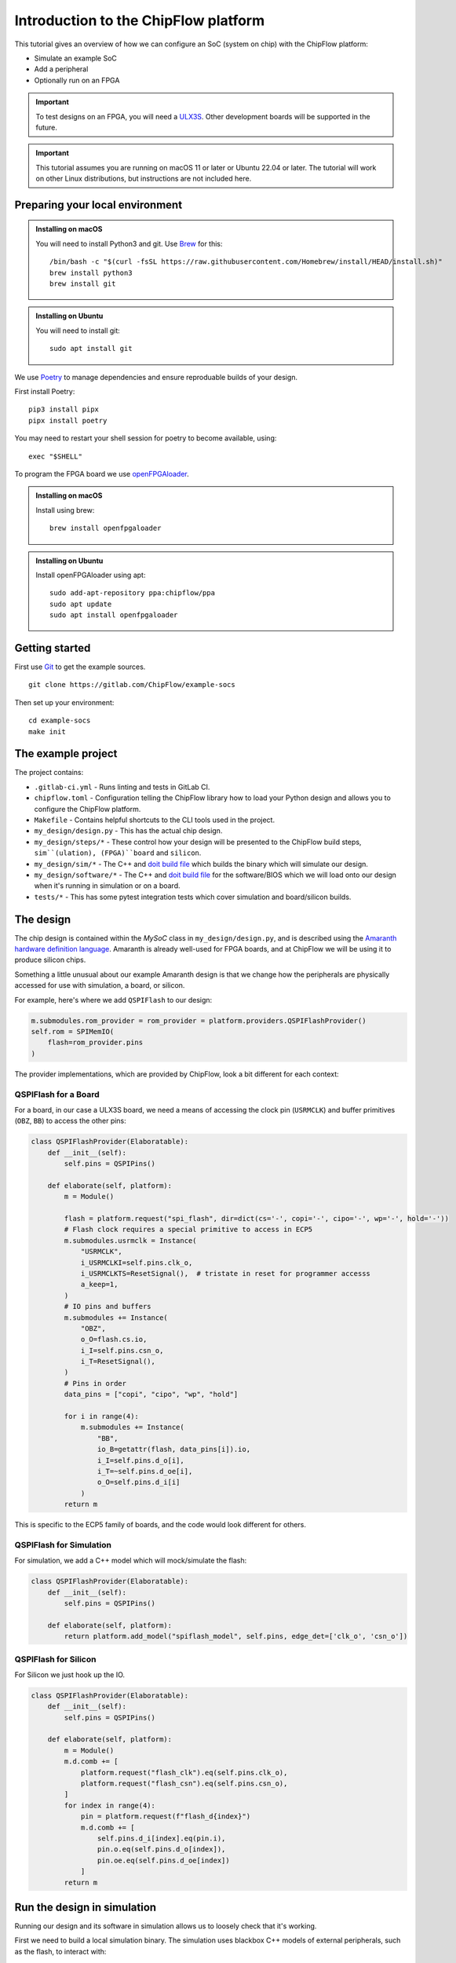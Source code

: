 .. role:: bash(code)
   :language: bash

Introduction to the ChipFlow platform
=====================================

This tutorial gives an overview of how we can configure an SoC (system on chip) with the ChipFlow platform:

* Simulate an example SoC
* Add a peripheral
* Optionally run on an FPGA

.. important:: 

    To test designs on an FPGA, you will need a `ULX3S <https://www.crowdsupply.com/radiona/ulx3s>`_.
    Other development boards will be supported in the future.

.. important::

    This tutorial assumes you are running on macOS 11 or later or Ubuntu 22.04 or later.
    The tutorial will work on other Linux distributions, but instructions are not included here.


Preparing your local environment
--------------------------------

.. admonition:: Installing on macOS

    You will need to install Python3 and git. Use `Brew <https://brew.sh/>`_ for this: ::

        /bin/bash -c "$(curl -fsSL https://raw.githubusercontent.com/Homebrew/install/HEAD/install.sh)"
        brew install python3
        brew install git

.. admonition:: Installing on Ubuntu

    You will need to install git: ::

	sudo apt install git

We use `Poetry <https://python-poetry.org/docs/#installation>`_ to manage dependencies and ensure reproduable builds of your design.

First install Poetry: ::

	pip3 install pipx 
	pipx install poetry

You may need to restart your shell session for poetry to become available, using: ::
    
    exec "$SHELL"
   
To program the FPGA board we use `openFPGAloader <https://trabucayre.github.io/openFPGALoader/guide/install.html>`_.

.. admonition:: Installing on macOS

    Install using brew: ::

        brew install openfpgaloader

.. admonition:: Installing on Ubuntu

    Install openFPGAloader using apt: ::

        sudo add-apt-repository ppa:chipflow/ppa
        sudo apt update
        sudo apt install openfpgaloader

Getting started
---------------

First use `Git <https://git-scm.com/>`_ to get the example sources.  ::

	git clone https://gitlab.com/ChipFlow/example-socs

Then set up your environment: ::

    cd example-socs
    make init


The example project
-------------------

The project contains:

* ``.gitlab-ci.yml`` - Runs linting and tests in GitLab CI.
* ``chipflow.toml`` - Configuration telling the ChipFlow library how to load your Python design and allows you to configure the ChipFlow platform.
* ``Makefile`` - Contains helpful shortcuts to the CLI tools used in the project.
* ``my_design/design.py`` - This has the actual chip design.
* ``my_design/steps/*`` - These control how your design will be presented to the ChipFlow build steps, ``sim``(ulation), (FPGA)``board`` and ``silicon``.
* ``my_design/sim/*`` - The C++ and `doit build file <https://pydoit.org/>`_ which builds the binary which will simulate our design.
* ``my_design/software/*`` - The C++ and `doit build file <https://pydoit.org/>`_ for the software/BIOS which we will load onto our design when it's running in simulation or on a board.
* ``tests/*`` - This has some pytest integration tests which cover simulation and board/silicon builds.

The design
----------

The chip design is contained within the `MySoC` class in ``my_design/design.py``, and is described 
using the `Amaranth hardware definition language <https://github.com/amaranth-lang/amaranth>`_.
Amaranth is already well-used for FPGA boards, and at ChipFlow we will be using it 
to produce silicon chips.

Something a little unusual about our example Amaranth design is that we change 
how the peripherals are physically accessed for use with simulation, a board, or 
silicon.

For example, here's where we add ``QSPIFlash`` to our design:

.. code-block:: python

    m.submodules.rom_provider = rom_provider = platform.providers.QSPIFlashProvider()
    self.rom = SPIMemIO(
        flash=rom_provider.pins
    )

The provider implementations, which are provided by ChipFlow, look a bit different for each context:

QSPIFlash for a Board
~~~~~~~~~~~~~~~~~~~~~

For a board, in our case a ULX3S board, we need a means of accessing the clock pin (``USRMCLK``) and buffer primitives (``OBZ``, ``BB``) to access the other pins:

.. code-block:: python

    class QSPIFlashProvider(Elaboratable):
        def __init__(self):
            self.pins = QSPIPins()

        def elaborate(self, platform):
            m = Module()

            flash = platform.request("spi_flash", dir=dict(cs='-', copi='-', cipo='-', wp='-', hold='-'))
            # Flash clock requires a special primitive to access in ECP5
            m.submodules.usrmclk = Instance(
                "USRMCLK",
                i_USRMCLKI=self.pins.clk_o,
                i_USRMCLKTS=ResetSignal(),  # tristate in reset for programmer accesss
                a_keep=1,
            )
            # IO pins and buffers
            m.submodules += Instance(
                "OBZ",
                o_O=flash.cs.io,
                i_I=self.pins.csn_o,
                i_T=ResetSignal(),
            )
            # Pins in order
            data_pins = ["copi", "cipo", "wp", "hold"]

            for i in range(4):
                m.submodules += Instance(
                    "BB",
                    io_B=getattr(flash, data_pins[i]).io,
                    i_I=self.pins.d_o[i],
                    i_T=~self.pins.d_oe[i],
                    o_O=self.pins.d_i[i]
                )
            return m

This is specific to the ECP5 family of boards, and the code would look different for others.

QSPIFlash for Simulation
~~~~~~~~~~~~~~~~~~~~~~~~

For simulation, we add a C++ model which will mock/simulate the flash:

.. code-block:: python

    class QSPIFlashProvider(Elaboratable):
        def __init__(self):
            self.pins = QSPIPins()

        def elaborate(self, platform):
            return platform.add_model("spiflash_model", self.pins, edge_det=['clk_o', 'csn_o'])

QSPIFlash for Silicon
~~~~~~~~~~~~~~~~~~~~~

For Silicon we just hook up the IO.

.. code-block:: python

    class QSPIFlashProvider(Elaboratable):
        def __init__(self):
            self.pins = QSPIPins()

        def elaborate(self, platform):
            m = Module()
            m.d.comb += [
                platform.request("flash_clk").eq(self.pins.clk_o),
                platform.request("flash_csn").eq(self.pins.csn_o),
            ]
            for index in range(4):
                pin = platform.request(f"flash_d{index}")
                m.d.comb += [
                    self.pins.d_i[index].eq(pin.i),
                    pin.o.eq(self.pins.d_o[index]),
                    pin.oe.eq(self.pins.d_oe[index])
                ]
            return m

Run the design in simulation
----------------------------

Running our design and its software in simulation allows us to loosely check 
that it's working. 

First we need to build a local simulation binary. The simulation uses 
blackbox C++ models of external peripherals, such as the flash, to interact 
with:

.. code-block:: bash

    make sim-build

After running this, we will have a simulation binary at ``build/sim/sim_soc``. 

We can't run it just yet, as it needs the software/BIOS too. To build the 
software we run:

.. code-block:: bash

    make software-build

Now that we have our simulation binary, and a BIOS, we can run it:

.. code-block:: bash

    make sim-run

You should see console output like this:

.. code-block:: bash

    🐱: nyaa~!
    SoC type: CA7F100F
    SoC version: 2024D6E6
    Flash ID: CA7CA7FF
    Entering QSPI mode
    Initialised!

Which means the processor is up and running. You can use Ctrl+C to interrupt it.

Run the design on a ULX3S board (optional)
------------------------------------------

We can also run our design on an FPGA board, although currently only the ULX3S 
is supported. If you don't have one, you can 
:ref:`skip to the next section <add-peripheral>`.

First we need to build the design into a bitstream for the board:

.. code-block:: bash

    make board-build

This will write a file ``build/top.bit``. As for the simulation, we need the 
software/BIOS too. 

If we haven't already, build the bios:

.. code-block:: bash

    make software-build

Now, we load the software/BIOS and design onto board (program its bitstream):

.. code-block:: bash

    make board-load-software-ulx3s
    make board-load-ulx3s

Your board should now be running. For us to check that it's working, we can 
connect to it via its serial port:

Connecting to your board
~~~~~~~~~~~~~~~~~~~~~~~~

Find the serial port for your board, using or :bash:`ls /dev/tty.*` or 
:bash:`ls /dev/cu.*`:

.. code-block:: bash

  % ls /dev/tty.*
  /dev/tty.Bluetooth-Incoming-Port 
  /dev/tty.usbserial-K00219

In this case for our board its ``/dev/tty.usbserial-K00219``.

Connect to the port via the screen utility, at baud ``115200``, with the command:

.. code-block:: bash

  screen /dev/tty.usbserial-K00219 115200

Now, press the ``PWR`` button on your board, which will restart the design, 
and give you a chance to see its output. It should look like:

.. code-block:: bash

  🐱: nyaa~!
  SoC type: CA7F100F
  SoC version: 613015FF
  Flash ID: EF401800
  Entering QSPI mode
  Initialised!

To exit screen, use ``CTRL-A``, then ``CTRL-\``.

.. _add-peripheral:

Add a peripheral to the design
------------------------------

We're going to add a very simple peripheral - buttons! This will allow us to press
buttons on our board and see the result, as well as something in simlation.

Add buttons to the design
~~~~~~~~~~~~~~~~~~~~~~~~~

In ``my_design/design.py`` we need to add another GPIO peripheral to read the 
button values.

You can uncomment the following:

Add an address space:

.. code-block:: python

    self.uart_base = 0xb2000000
    self.timer_base = 0xb3000000
    self.soc_id_base = 0xb4000000
    self.btn_gpio_base = 0xb5000000

Add the button peripheral:

.. code-block:: python

        soc_type = 0xCA7F100F
        self.soc_id = SoCID(type_id=soc_type)
        self._decoder.add(self.soc_id.bus, addr=self.soc_id_base)

        m.submodules.gpio_provider = gpio_provider = platform.providers.ButtonGPIOProvider()
        self.btn = GPIOPeripheral(
            pins=gpio_provider.pins
        )
        self._decoder.add(self.btn.bus, addr=self.btn_gpio_base)


Link up the button submodule:

.. code-block:: python

        m.submodules.uart = self.uart
        m.submodules.timer = self.timer
        m.submodules.soc_id = self.soc_id
        m.submodules.btn = self.btn


Add the button to our software generator:

.. code-block:: python

        sw.add_periph("uart", "UART0", self.uart_base)
        sw.add_periph("plat_timer", "TIMER0", self.timer_base)
        sw.add_periph("soc_id", "SOC_ID", self.soc_id_base)
        sw.add_periph("gpio", "BTN_GPIO", self.btn_gpio_base)


Update our software
~~~~~~~~~~~~~~~~~~~

So far, we have added the buttons to our design, but nothing will happen if we 
press them! So we update our software so it reacts to the button presses:

In ``my_design/software/main.c`` we uncomment the button press listening code:


.. code-block:: c

	while (1) {
		// Listen for button presses
		next_buttons = BTN_GPIO->in;
		if ((next_buttons & 1U) && !(last_buttons & 1U))
			puts("button 1 pressed!\n");
		if ((next_buttons & 2U) && !(last_buttons & 2U))
			puts("button 2 pressed!\n");
		last_buttons = next_buttons;
	};


Because we called ``sw.add_periph("gpio", "BTN_GPIO", self.btn_gpio_base)`` in our design above, here in our software we'll have a ``BTN_GPIO`` pointer to the peripheral address.

The pointer will be of a type matching the peripheral fields, and its `in` field contains the input value of the GPIO.

Using this, we'll now see "button X pressed!" when one of the buttons is pressed.


Update our simulation
~~~~~~~~~~~~~~~~~~~~~

We're going to simulate the buttons being pressed in the simulation on a timer.

It is possible to listen for keypresses on the keyboard, but that would introduce 
too many dependencies for our simple example.

So, in ``my_design/sim/main.cc`` we will uncomment the button presses code:

.. code-block:: cpp

    while (1) {
        tick();
        idx = (idx + 1) % 1000000;

        // Simulate button presses
        if (idx == 100000) // at t=100000, press button 1
            top.p_buttons.set(0b01U);
        else if (idx == 150000) // at t=150000, release button 1
            top.p_buttons.set(0b00U);
        else if (idx == 300000) // at t=300000, press button 2
            top.p_buttons.set(0b10U);
        else if (idx == 350000) // at t=350000, release button 2
            top.p_buttons.set(0b00U);
    }


See how we're pressing and releasing button 1, followed by button 2, on a loop, forever.

Diff of changes
~~~~~~~~~~~~~~~

You can see a `diff of the changes we're making <https://gitlab.com/ChipFlow/example-socs/-/compare/main...tutorial-changes?straight=false>`_.


See our new peripheral in action
--------------------------------

See the changes in simulation
~~~~~~~~~~~~~~~~~~~~~~~~~~~~~

We can now take a look at our changes in simulation:

.. code-block:: bash

    # Rebuild our software 
    make software-build

    # Rebuild our simulation
    make sim-build

    # Run our simulation
    make sim-run

We should now see the output with button presses:

.. code-block:: bash

 🐱: nyaa~!
 SoC type: CA7F100F
 SoC version: DCBBADEA
 Flash ID: CA7CA7FF
 Entering QSPI mode
 Initialised!
 button 1 pressed!
 button 2 pressed!
 button 1 pressed!


See the changes on our board (optional)
~~~~~~~~~~~~~~~~~~~~~~~~~~~~~~~~~~~~~~~

To see the changes on our board, we need to load the updated
software and design:

.. code-block:: bash

    # Rebuild our software 
    make software-build

    # Rebuild our board
    make board-build

    # Load software onto board
    make board-load-software-ulx3s

    # Load design onto board
    make board-load-ulx3s

Now, as in our first example, we need to connect to the board and 
see its output.

When we press the physical buttons on the board, we should see it:

.. code-block:: bash

 🐱: nyaa~!
 SoC type: CA7F100F
 SoC version: DCBBADEA
 Flash ID: EF401800
 Entering QSPI mode
 Initialised!
 button 2 pressed!
 button 2 pressed!
 button 1 pressed!
 button 2 pressed!



Building for Silicon
--------------------

For this first Alpha, we aren't *quite* ready to start accepting designs on our API. This is coming very soon though!

`Sign up <https://chipflow.io/beta>`_ to be notified when the next Alpha release is available.

If you are using this tutorial to test out new designs, reach out to us on `our Gitter channel <https://gitter.im/ChipFlow/community>`_. We would love to add your designs to our test sets!


What's on the roadmap?
----------------------

We still have a lot of work to do - some things on our roadmap:

* Silicon build API
* Integration tests to test your design in Python.
* Improved simulation tooling.
* Many more high-quality Amaranth Peripheral IP modules to include in your designs.

Join the beta
-------------

If you're interested in the platform, you can `join the beta <https://chipflow.io/beta>`_ 
and help us build the future of Python-powered chip design.


Troubleshooting
---------------
* Python version issues:
	If you choose to install ``poetry`` within a venv, ``poetry`` will reuse
	that venv instead of creating a new one.
	Ensure that you use a venv with Python 3.8 or greater.

